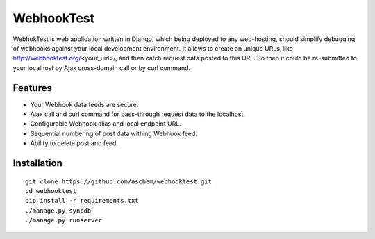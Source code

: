 ===========
WebhookTest 
===========
WebhokTest is web application written in Django, which being deployed to any web-hosting, should simplify debugging of webhooks against your local development environment. It allows to create an unique URLs, like http://webhooktest.org/<your_uid>/, and then catch request data posted to this URL. So then it could be re-submitted to your localhost by Ajax cross-domain call or by curl command.

Features
========
* Your Webhook data feeds are secure.
* Ajax call and curl command for pass-through request data to the localhost.
* Configurable Webhook alias and local endpoint URL.
* Sequential numbering of post data withing Webhook feed.
* Ability to delete post and feed.

Installation
============
::

	git clone https://github.com/aschem/webhooktest.git
	cd webhooktest
	pip install -r requirements.txt
	./manage.py syncdb
	./manage.py runserver

 
